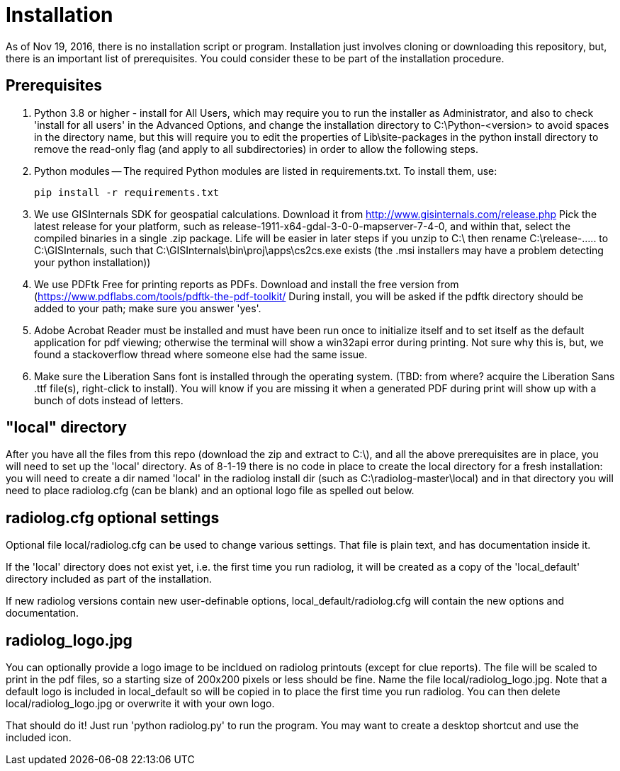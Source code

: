 = Installation

As of Nov 19, 2016, there is no installation script or program.  
Installation just involves cloning or downloading this repository, but, there is an important list of prerequisites.  
You could consider these to be part of the installation procedure.

== Prerequisites

1. Python 3.8 or higher - install for All Users, which may require you to run the installer as Administrator, and also to check 'install for all users' in the Advanced Options, and change the installation directory to C:\Python-<version> to avoid spaces in the directory name, but this will require you to edit the properties of Lib\site-packages in the python install directory to remove the read-only flag (and apply to all subdirectories) in order to allow the following steps.

2. Python modules -- The required Python modules are listed in requirements.txt.
To install them, use: 

    pip install -r requirements.txt

3. We use GISInternals SDK for geospatial calculations.
Download it from http://www.gisinternals.com/release.php 
Pick the latest release for your platform, such as release-1911-x64-gdal-3-0-0-mapserver-7-4-0, and within that, select the compiled binaries in a single .zip package.
Life will be easier in later steps if you unzip to C:\ then rename C:\release-..... to C:\GISInternals, such that C:\GISInternals\bin\proj\apps\cs2cs.exe exists (the .msi installers may have a problem detecting your python installation))

4. We use PDFtk Free for printing reports as PDFs.
Download and install the free version from (https://www.pdflabs.com/tools/pdftk-the-pdf-toolkit/
During install, you will be asked if the pdftk directory should be added to your path; make sure you answer 'yes'.

5. Adobe Acrobat Reader must be installed and must have been run once to initialize itself and to set itself as the default application for pdf viewing; otherwise the terminal will show a win32api error during printing.  
Not sure why this is, but, we found a stackoverflow thread where someone else had the same issue.

6. Make sure the Liberation Sans font is installed through the operating system.
(TBD: from where? acquire the Liberation Sans .ttf file(s), right-click to install).  
You will know if you are missing it when a generated PDF during print will show up with a bunch of dots instead of letters.

== "local" directory

After you have all the files from this repo (download the zip and extract to C:\), and all the above prerequisites are in place, you will need to set up the 'local' directory.  
As of 8-1-19 there is no code in place to create the local directory for a fresh installation: you will need to create a dir named 'local' in the radiolog install dir (such as C:\radiolog-master\local) and in that directory you will need to place radiolog.cfg (can be blank) and an optional logo file as spelled out below.

== radiolog.cfg optional settings

Optional file local/radiolog.cfg can be used to change various settings.
That file is plain text, and has documentation inside it.

If the 'local' directory does not exist yet, i.e. the first time you run radiolog, it will be created as a copy of the 'local_default' directory included as part of the installation.

If new radiolog versions contain new user-definable options, local_default/radiolog.cfg will contain the new options and documentation.

== radiolog_logo.jpg

You can optionally provide a logo image to be incldued on radiolog printouts (except for clue reports).  
The file will be scaled to print in the pdf files, so a starting size of 200x200 pixels or less should be fine.  
Name the file local/radiolog_logo.jpg.  
Note that a default logo is included in local_default so will be copied in to place the first time you run radiolog.  
You can then delete local/radiolog_logo.jpg or overwrite it with your own logo.

That should do it!
Just run 'python radiolog.py' to run the program.  
You may want to create a desktop shortcut and use the included icon.

